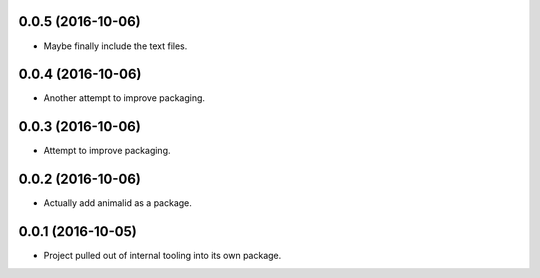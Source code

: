 0.0.5 (2016-10-06)
------------------

- Maybe finally include the text files.


0.0.4 (2016-10-06)
------------------

- Another attempt to improve packaging.


0.0.3 (2016-10-06)
------------------

- Attempt to improve packaging.


0.0.2 (2016-10-06)
------------------

- Actually add animalid as a package.


0.0.1 (2016-10-05)
------------------

- Project pulled out of internal tooling into its own package.
